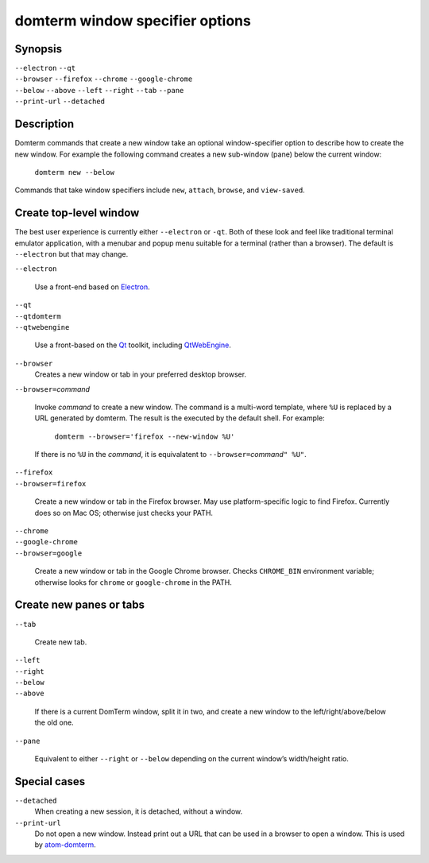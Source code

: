 ================================
domterm window specifier options
================================

Synopsis
========
| ``--electron`` ``--qt``
| ``--browser`` ``--firefox`` ``--chrome`` ``--google-chrome``
| ``--below`` ``--above`` ``--left`` ``--right`` ``--tab`` ``--pane``
| ``--print-url`` ``--detached``

Description
===========
Domterm commands that create a new window take an optional
window-specifier option to describe how to create the new window.
For example the following command creates a new
sub-window (pane) below the current window:

    ``domterm new --below``

Commands that take window specifiers include ``new``, ``attach``,
``browse``, and ``view-saved``.

Create top-level window
=======================
The best user experience is currently either ``--electron`` or ``-qt``.
Both of these look and feel like traditional terminal emulator application,
with a menubar and popup menu suitable for a terminal (rather than a browser).
The default is ``--electron`` but that may change.

| ``--electron``

    Use a front-end based on Electron_.

| ``--qt``
| ``--qtdomterm``
| ``--qtwebengine``

    Use a front-based on the Qt_ toolkit, including QtWebEngine_.

``--browser``
    Creates a new window or tab in your preferred desktop browser.

| ``--browser=``\ *command*

    Invoke *command* to create a new window. The command is a multi-word
    template, where ``%U`` is replaced by a URL generated by domterm.
    The result is the executed by the default shell.  For example:

        ``domterm --browser='firefox --new-window %U'``

    If there is no ``%U`` in the *command*, it is equivalatent
    to ``--browser=``\ *command*\ ``" %U"``.

| ``--firefox``
| ``--browser=firefox``

    Create a new window or tab in the Firefox browser.
    May use platform-specific logic to find Firefox.
    Currently does so on Mac OS; otherwise just checks your PATH.

| ``--chrome``
| ``--google-chrome``
| ``--browser=google``

     Create a new window or tab in the Google Chrome browser.
     Checks ``CHROME_BIN`` environment variable; otherwise
     looks for ``chrome`` or ``google-chrome`` in the PATH.

Create new panes or tabs
========================

| ``--tab``

    Create new tab. 

| ``--left``
| ``--right``
| ``--below``
| ``--above``

    If there is a current DomTerm window, split it in two,
    and create a new window to the left/right/above/below the old one.

| ``--pane``

    Equivalent to either ``--right`` or ``--below`` depending on
    the current window’s width/height ratio. 

Special cases
=============
``--detached``
    When creating a new session, it is detached, without a window.

``--print-url``
   Do not open a new window.  Instead print out a URL that can be used
   in a browser to open a window.  This is used by atom-domterm_.

.. _Electron: https://electron.atom.io/
.. _Qt: https://www.qt.io/
.. _QtWebEngine: https://wiki.qt.io/QtWebEngine
.. _atom-domterm: https://atom.io/packages/atom-domterm

